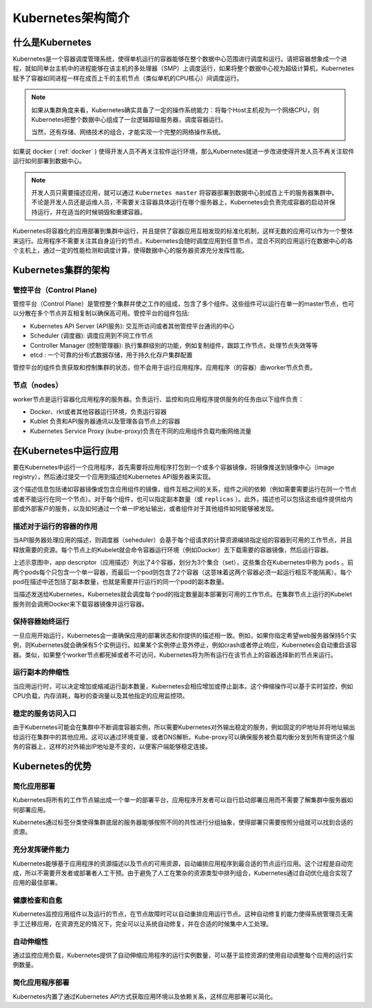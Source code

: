 .. _introduce_k8s:

=======================
Kubernetes架构简介
=======================

什么是Kubernetes
=======================

Kubernetes是一个容器调度管理系统，使得单机运行的容器能够在整个数据中心范围进行调度和运行。请把容器想象成一个进程，就如同单台主机中的进程能够在该主机的多处理器（SMP）上调度运行，如果将整个数据中心视为超级计算机，Kubernetes赋予了容器如同进程一样在成百上千的主机节点（类似单机的CPU核心）间调度运行。

.. note::

  如果从集群角度来看，Kubernetes确实具备了一定的操作系统能力：将每个Host主机视为一个网络CPU，则Kubernetes把整个数据中心组成了一台逻辑超级服务器，调度容器运行。

  当然，还有存储、网络技术的组合，才能实现一个完整的网络操作系统。

如果说 docker ( :ref:`docker` ) 使得开发人员不再关注软件运行环境，那么Kubernetes就进一步改进使得开发人员不再关注软件运行如何部署到数据中心。

.. image:: ../_static/kubernetes/kubernetes_deployment_platform.png
   :scale: 50

.. note::

   开发人员只需要描述应用，就可以通过 ``Kubernetes master`` 将容器部署到数据中心到成百上千的服务器集群中。不论是开发人员还是运维人员，不需要关注容器具体运行在哪个服务器上，Kubernetes会负责完成容器的启动并保持运行，并在适当的时候销毁和重建容器。

Kubernetes将容器化的应用部署到集群中运行，并且提供了容器应用互相发现的标准化机制，这样无数的应用可以作为一个整体来运行。应用程序不需要关注其自身运行的节点，Kubernetes会随时调度应用到任意节点，混合不同的应用运行在数据中心的各个主机上，通过一定的性能检测和调度计算，使得数据中心的服务器资源充分发挥性能。

Kubernetes集群的架构
======================

.. image:: ../_static/kubernetes/kubernetes_architecture.png
   :scale: 50

管控平台（Control Plane)
--------------------------

管控平台（Control Plane）是管控整个集群并使之工作的组成，包含了多个组件。这些组件可以运行在单一的master节点，也可以分散在多个节点并互相复制以确保高可用。管控平台的组件包括:

- Kubernetes API Server (API服务): 交互所访问或者其他管控平台通讯的中心
- Scheduler (调度器): 调度应用到不同工作节点
- Controller Manager (控制管理器): 执行集群级别的功能，例如复制组件，跟踪工作节点，处理节点失效等等
- etcd : 一个可靠的分布式数据存储，用于持久化存户集群配置

管控平台的组件负责获取和控制集群的状态，但不会用于运行应用程序。应用程序（的容器）由worker节点负责。

节点（nodes）
--------------

worker节点是运行容器化应用程序的服务器。负责运行、监控和向应用程序提供服务的任务由以下组件负责：

- Docker、rkt或者其他容器运行环境，负责运行容器
- Kublet 负责和API服务器通讯以及管理各自节点上的容器
- Kubernetes Service Proxy (kube-proxy)负责在不同的应用组件负载均衡网络流量

在Kubernetes中运行应用
=========================

要在Kubernetes中运行一个应用程序，首先需要将应用程序打包到一个或多个容器镜像，将镜像推送到镜像中心（image registry），然后通过提交一个应用到描述给Kubernetes API服务器来实现。

这个描述信息包括诸如容器镜像或包含应用组件的镜像，组件互相之间的关系，组件之间的依赖（例如需要需要运行在同一个节点或者不能运行在同一个节点）。对于每个组件，也可以指定副本数量（或 ``replicas`` ）。此外，描述也可以包括这些组件提供给内部或外部客户的服务，以及如何通过一个单一IP地址输出，或者组件对于其他组件如何能够被发现。

描述对于运行的容器的作用
----------------------------

当API服务器处理应用的描述，则调度器（seheduler）会基于每个组请求的计算资源编排指定组的容器到可用的工作节点，并且释放需要的资源。每个节点上的Kubelet就会命令容器运行环境（例如Docker）去下载需要的容器镜像，然后运行容器。

.. image:: ../_static/kubernetes/kubernetes_run_application.png
   :scale: 50

上述示意图中，app descriptor（应用描述）列出了4个容器，划分为3个集合（set），这些集合在Kubernetes中称为 ``pods`` 。前两个pods每个只包含一个单一容器，而最后一个pod则包含了2个容器（这意味着这两个容器必须一起运行相互不能隔离）。每个pod在描述中还包括了副本数量，也就是需要并行运行的同一个pod的副本数量。

当描述发送给Kubernetes，Kubernetes就会调度每个pod的指定数量副本部署到可用的工作节点。在集群节点上运行的Kubelet服务则会调用Docker来下载容器镜像并运行容器。

保持容器始终运行
----------------------------

一旦应用开始运行，Kubernetes会一直确保应用的部署状态和你提供的描述相一致。例如，如果你指定希望web服务器保持5个实例，则Kubernetes就会确保有5个实例运行。如果某个实例停止意外停止，例如crash或者停止响应，Kubernetes会自动重启该容器。类似，如果整个worker节点都死掉或者不可访问，Kubernetes将为所有运行在该节点上的容器选择新的节点来运行。

运行副本的伸缩性
----------------------------

当应用运行时，可以决定增加或缩减运行副本数量，Kubernetes会相应增加或停止副本。这个伸缩操作可以基于实时监控，例如CPU负载，内存消耗，每秒的查询量以及其他指定的应用监控项。

稳定的服务访问入口
----------------------------

由于Kubernetes可能会在集群中不断调度容器实例，所以需要Kubernetes对外输出稳定的服务，例如固定的IP地址并将地址输出给运行在集群中的其他应用。这可以通过环境变量，或者DNS解析。Kube-proxy可以确保服务被负载均衡分发到所有提供这个服务的容器上，这样的对外输出IP地址是不变的，以便客户端能够稳定连接。

Kubernetes的优势
=====================

简化应用部署
-----------------

Kubernetes将所有的工作节点输出成一个单一的部署平台，应用程序开发者可以自行启动部署应用而不需要了解集群中服务器如何部署应用。

Kubernetes通过标签分类使得集群底层的服务器能够按照不同的共性进行分组抽象，使得部署只需要按照分组就可以找到合适的资源。

充分发挥硬件能力
-------------------

Kubernetes能够基于应用程序的资源描述以及节点的可用资源，自动编排应用程序到最合适的节点运行应用。这个过程是自动完成，所以不需要开发者或部署者人工干预。由于避免了人工在繁杂的资源类型中排列组合，Kubernetes通过自动优化组合实现了应用的最佳部署。

健康检查和自愈
-------------------

Kubernetes监控应用组件以及运行的节点，在节点故障时可以自动重排应用运行节点。这种自动修复的能力使得系统管理员无需手工迁移应用，在资源充足的情况下，完全可以让系统自动修复，并在合适的时候集中人工处理。

自动伸缩性
-----------------

通过监控应用负载，Kubernetes提供了自动伸缩应用程序的运行实例数量，可以基于监控资源的使用自动调整每个应用的运行实例数量。

简化应用程序部署
-------------------

Kubernetes内置了通过Kubernetes API方式获取应用环境以及依赖关系，这样应用部署可以简化。
